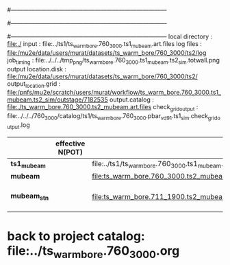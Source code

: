 #------------------------------------------------------------------------------
# output of g4s1 (Stage1 simulation) job for Bob's PBAR sample
# job has 1 output streams : mubeam, all other are disabled
# single input file , before resampling, had: 1e8 POT
#------------------------------------------------------------------------------
# :NPOT: 
#------------------------------------------------------------------------------
local directory       : file:./
input                 : file:../ts1/ts_warm_bore.760_3000.ts1_mubeam.art.files
log files             : file:/mu2e/data/users/murat/datasets/ts_warm_bore/760_3000/ts2/log
job_timing            : file:../../../tmp_png/ts_warm_bore.760_3000.ts1_mubeam.ts2_sim.totwall.png
output location.disk  : file:/mu2e/data/users/murat/datasets/ts_warm_bore/760_3000/ts2/
output_location.grid  : file:/pnfs/mu2e/scratch/users/murat/workflow/ts_warm_bore.760_3000.ts1_mubeam.ts2_sim/outstage/7182535
output.catalog        : file:./ts_warm_bore.760_3000.ts2_mubeam.art.files
check_grid_output     : file:../../../760_3000/catalog/ts1/ts_warm_bore.760_3000.pbar_vd91.ts1_sim.check_grid_output.log
|--------------+------------------+--------------------------------------------------------+----------+--------------+-----------+------------------------|
|              | effective N(POT) |                                                        | N(input) | N(resampled) | N(output) | N(files)               |
|--------------+------------------+--------------------------------------------------------+----------+--------------+-----------+------------------------|
| *ts1_mubeam* |                  | file:../ts1/ts_warm_bore.760_3000.ts1_mubeam.art.files |          |              |           |                        |
| *mubeam*     |                  | file:ts_warm_bore.760_3000.ts2_mubeam.art.files        |  4715470 |              |   4418455 | 24 files               |
|--------------+------------------+--------------------------------------------------------+----------+--------------+-----------+------------------------|
| *mubeam_stn* |                  | file:ts_warm_bore.711_1900.ts2_mubeam.stn.files        |  4418455 |              |           | STNTUPLE of ts1_mubeam |
|--------------+------------------+--------------------------------------------------------+----------+--------------+-----------+------------------------|

* back to project catalog: file:../ts_warm_bore.760_3000.org
